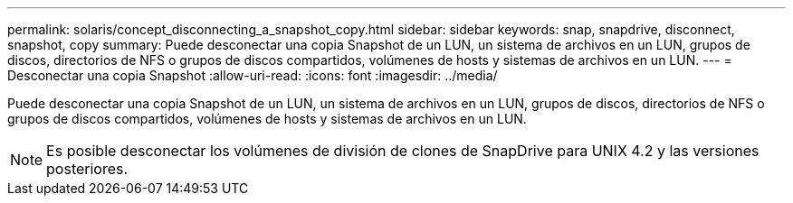 ---
permalink: solaris/concept_disconnecting_a_snapshot_copy.html 
sidebar: sidebar 
keywords: snap, snapdrive, disconnect, snapshot, copy 
summary: Puede desconectar una copia Snapshot de un LUN, un sistema de archivos en un LUN, grupos de discos, directorios de NFS o grupos de discos compartidos, volúmenes de hosts y sistemas de archivos en un LUN. 
---
= Desconectar una copia Snapshot
:allow-uri-read: 
:icons: font
:imagesdir: ../media/


[role="lead"]
Puede desconectar una copia Snapshot de un LUN, un sistema de archivos en un LUN, grupos de discos, directorios de NFS o grupos de discos compartidos, volúmenes de hosts y sistemas de archivos en un LUN.


NOTE: Es posible desconectar los volúmenes de división de clones de SnapDrive para UNIX 4.2 y las versiones posteriores.
